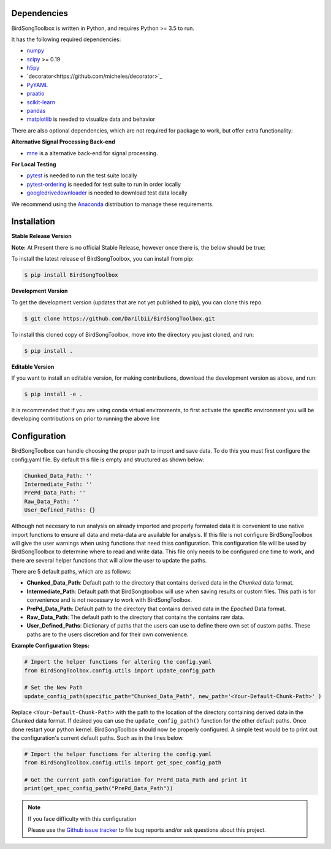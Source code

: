Dependencies
------------

BirdSongToolbox is written in Python, and requires Python >= 3.5 to run.

It has the following required dependencies:

- `numpy <https://github.com/numpy/numpy>`_
- `scipy <https://github.com/scipy/scipy>`_ >= 0.19
- `h5py <https://github.com/h5py/h5py>`_
- `decorator<https://github.com/micheles/decorator>`_
- `PyYAML <https://github.com/yaml/pyyaml>`_
- `praatio <https://github.com/timmahrt/praatIO>`_
- `scikit-learn <https://github.com/scikit-learn/scikit-learn>`_
- `pandas <https://github.com/pandas-dev/pandas>`_
- `matplotlib <https://github.com/matplotlib/matplotlib>`_ is needed to visualize data and behavior


There are also optional dependencies, which are not required for package to work, but offer extra functionality:

**Alternative Signal Processing Back-end**

- `mne <https://github.com/mne-tools/mne-python>`_ is a alternative back-end for signal processing.

**For Local Testing**

- `pytest <https://github.com/pytest-dev/pytest>`_ is needed to run the test suite locally
- `pytest-ordering <https://github.com/ftobia/pytest-ordering>`_ is needed for test suite to run in order locally
- `googledrivedownloader <https://github.com/ndrplz/google-drive-downloader>`_ is needed to download test data locally


We recommend using the `Anaconda <https://www.anaconda.com/distribution/>`_ distribution to manage these requirements.

Installation
------------
**Stable Release Version**

**Note:** At Present there is no official Stable Release, however once there is, the below should be true:

To install the latest release of BirdSongToolbox, you can install from pip:

.. code-block:: shell

    $ pip install BirdSongToolbox

**Development Version**

To get the development version (updates that are not yet published to pip), you can clone this repo.

.. code-block:: shell

    $ git clone https://github.com/Darilbii/BirdSongToolbox.git

To install this cloned copy of BirdSongToolbox, move into the directory you just cloned, and run:

.. code-block:: shell

    $ pip install .

**Editable Version**

If you want to install an editable version, for making contributions, download the development version as above,
and run:

.. code-block:: shell

    $ pip install -e .

It is recommended that if you are using conda virtual environments, to first activate the specific environment you
will be developing contributions on prior to running the above line

Configuration
-------------

BirdSongToolbox can handle choosing the proper path to import and save data. To do this you must first configure
the config.yaml file. By default this file is empty and structured as shown below:

.. code-block:: yaml

    Chunked_Data_Path: ''
    Intermediate_Path: ''
    PrePd_Data_Path: ''
    Raw_Data_Path: ''
    User_Defined_Paths: {}

Although not necesary to run analysis on already imported and properly formated data it is convenient to use native
import functions to ensure all data and meta-data are available for analysis. If this file is not configure
BirdSongToolbox will give the user warnings when using functions that need thiss configuration. This configuration file
will be used by BirdSongToolbox to determine where to read and write data. This file only needs to be configured one
time to work, and there are several helper functions that will allow the user to update the paths.

There are 5 default paths, which are as follows:

* **Chunked_Data_Path**: Default path to the directory that contains derived data in the *Chunked* data format.
* **Intermediate_Path**: Default path that BirdSongtoolbox will use when saving results or custom files. This
  path is for convenience and is not necessary to work with BirdSongToolbox.
* **PrePd_Data_Path**: Default path to the directory that contains derived data in the *Epoched* Data format.
* **Raw_Data_Path**: The default path to the directory that contains the contains raw data.
* **User_Defined_Paths**: Dictionary of paths that the users can use to define there own set of custom paths. These
  paths are to the users discretion and for their own convenience.

**Example Configuration Steps:**

.. code-block:: python

    # Import the helper functions for altering the config.yaml
    from BirdSongToolbox.config.utils import update_config_path

    # Set the New Path
    update_config_path(specific_path="Chunked_Data_Path", new_path='<Your-Default-Chunk-Path>' )

Replace ``<Your-Default-Chunk-Path>`` with the path to the location of the directory containing derived data in the
*Chunked* data format. If desired you can use the ``update_config_path()`` function for the other default paths. Once done
restart your python kernel. BirdSongToolbox should now be properly configured. A simple test would be to print out the
configuration's current default paths. Such as in the lines below.

.. code-block:: python

    # Import the helper functions for altering the config.yaml
    from BirdSongToolbox.config.utils import get_spec_config_path

    # Get the current path configuration for PrePd_Data_Path and print it
    print(get_spec_config_path("PrePd_Data_Path"))

.. note:: If you face difficulty with this configuration

    Please use the `Github issue tracker <https://github.com/Darilbii/BirdSongToolbox/issues>`_ to file bug reports
    and/or ask questions about this project.





